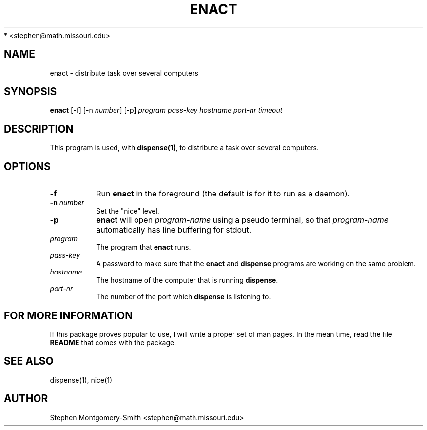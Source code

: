 .\"
.\" Copyright (c) 2001, 2002 by Stephen Montgomery-Smith
 * <stephen@math.missouri.edu>
.\"
.\" Permission to use, copy, modify, and distribute this software and its
.\" documentation for any purpose and without fee is hereby granted,
.\" provided that the above copyright notice appear in all copies and that
.\" both that copyright notice and this permission notice appear in
.\" supporting documentation.
.\"
.\" This file is provided AS IS with no warranties of any kind.  The author
.\" shall have no liability with respect to the infringement of copyrights,
.\" trade secrets or any patents by this file or any part thereof.  In no
.\" event will the author be liable for any lost revenue or profits or
.\" other special, indirect and consequential damages.
.\"
.\"
.TH "ENACT" "1" "0.8" "Stephen Montgomery-Smith" ""
.SH "NAME"
enact \- distribute task over several computers
.SH "SYNOPSIS"
.B enact
[\-f]
[\-n \fInumber\fP]
[\-p]
\fIprogram\fP
\fIpass\-key\fP
\fIhostname\fP
\fIport\-nr\fP
\fItimeout\fP
.SH "DESCRIPTION"
This program is used, with \fBdispense(1)\fP, to distribute a task over several computers.
.SH "OPTIONS"
.PP 
.TP 
.B \-f
Run \fBenact\fP in the foreground (the default is for it to run as a daemon).
.PP 
.TP 
.B \-n \fInumber\fP
Set the "nice" level.
.PP 
.TP 
.B \-p
\fBenact\fP will open \fIprogram-name\fP using a pseudo terminal, so that 
\fIprogram-name\fP automatically has line buffering for stdout.
.PP 
.TP 
.B \fIprogram\fP
The program that \fBenact\fP runs.
.PP 
.TP 
.B \fIpass\-key\fP
A password to make sure that the \fBenact\fP and \fBdispense\fP programs are 
working on the same problem.
.PP 
.TP 
.B \fIhostname\fP
The hostname of the computer that is running \fBdispense\fP.
.PP 
.TP 
.B \fIport\-nr\fP
The number of the port which \fBdispense\fP is listening to.

.SH "FOR MORE INFORMATION"
If this package proves popular to use, I will write a proper set of man pages.  In the mean time, read the file
.B README
that comes with the package.
.SH "SEE ALSO"
dispense(1), nice(1)
.SH "AUTHOR"
Stephen Montgomery\-Smith <stephen@math.missouri.edu>
